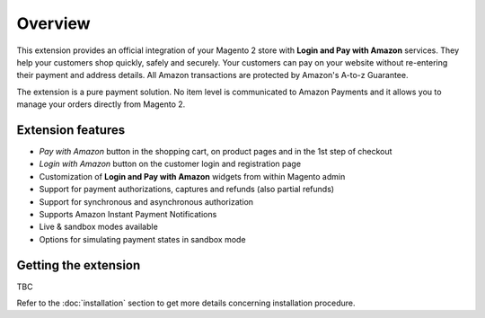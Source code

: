 Overview
========

This extension provides an official integration of your Magento 2 store with **Login and Pay with Amazon** services. They help your customers shop quickly, safely and securely. Your customers can pay on your website without re-entering their payment and address details. All Amazon transactions are protected by Amazon's A-to-z Guarantee.

The extension is a pure payment solution. No item level is communicated to Amazon Payments and it allows you to manage your orders directly from Magento 2.

Extension features
------------------

* `Pay with Amazon` button in the shopping cart, on product pages and in the 1st step of checkout
* `Login with Amazon` button on the customer login and registration page
* Customization of **Login and Pay with Amazon** widgets from within Magento admin
* Support for payment authorizations, captures and refunds (also partial refunds)
* Support for synchronous and asynchronous authorization
* Supports Amazon Instant Payment Notifications
* Live & sandbox modes available
* Options for simulating payment states in sandbox mode

Getting the extension
---------------------

TBC

Refer to the :doc:`installation` section to get more details concerning installation procedure.